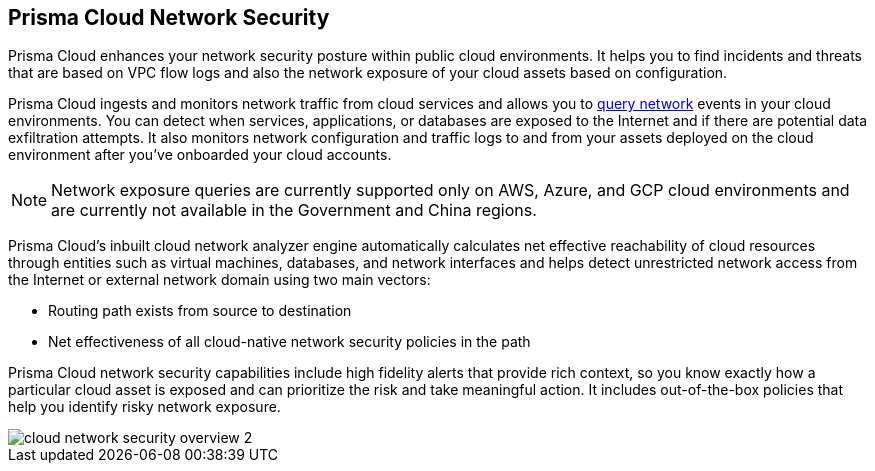 [#id0c074ca8-d15b-4b37-a930-75c1b91950ab]
== Prisma Cloud Network Security

//Learn about how Prisma Cloud enhances network security of your cloud resources.

Prisma Cloud enhances your network security posture within public cloud environments. It helps you to find incidents and threats that are based on VPC flow logs and also the network exposure of your cloud assets based on configuration.

Prisma Cloud ingests and monitors network traffic from cloud services and allows you to https://docs.paloaltonetworks.com/prisma/prisma-cloud/prisma-cloud-rql-reference/rql-reference/network-query.html[query network] events in your cloud environments. You can detect when services, applications, or databases are exposed to the Internet and if there are potential data exfiltration attempts. It also monitors network configuration and traffic logs to and from your assets deployed on the cloud environment after you’ve onboarded your cloud accounts.

[NOTE]
====
Network exposure queries are currently supported only on AWS, Azure, and GCP cloud environments and are currently not available in the Government and China regions.
====

Prisma Cloud’s inbuilt cloud network analyzer engine automatically calculates net effective reachability of cloud resources through entities such as virtual machines, databases, and network interfaces and helps detect unrestricted network access from the Internet or external network domain using two main vectors:

* Routing path exists from source to destination
* Net effectiveness of all cloud-native network security policies in the path

Prisma Cloud network security capabilities include high fidelity alerts that provide rich context, so you know exactly how a particular cloud asset is exposed and can prioritize the risk and take meaningful action. It includes out-of-the-box policies that help you identify risky network exposure.

image::cloud-network-security-overview-2.png[scale=30]
